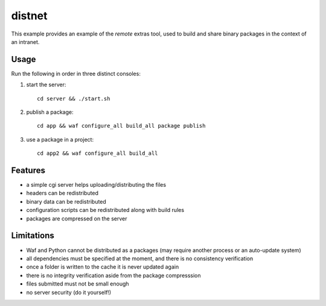 #######
distnet
#######

This example provides an example of the `remote` extras tool,
used to build and share binary packages in the context of an intranet.

Usage
#####

Run the following in order in three distinct consoles:

1. start the server::

     cd server && ./start.sh

2. publish a package::
   
     cd app && waf configure_all build_all package publish

3. use a package in a project::
   
     cd app2 && waf configure_all build_all

Features
########

- a simple cgi server helps uploading/distributing the files
- headers can be redistributed
- binary data can be redistributed
- configuration scripts can be redistributed along with build rules
- packages are compressed on the server

Limitations
###########

- Waf and Python cannot be distributed as a packages (may require another process or an auto-update system)
- all dependencies must be specified at the moment, and there is no consistency verification
- once a folder is written to the cache it is never updated again
- there is no integrity verification aside from the package compresssion
- files submitted must not be small enough
- no server security (do it yourself!)

